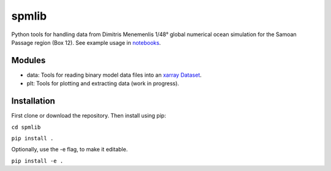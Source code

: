 spmlib
======
Python tools for handling data from Dimitris Menemenlis 1/48° global numerical ocean simulation for the Samoan Passage region (Box 12). See example usage in `notebooks`_.

.. _notebooks: notebooks/

Modules
-------

* data: Tools for reading binary model data files into an `xarray  <http://xarray.pydata.org/en/stable/>`_ `Dataset <http://xarray.pydata.org/en/stable/data-structures.html#dataset>`_.

* plt: Tools for plotting and extracting data (work in progress).

Installation
------------

First clone or download the repository. Then install using pip:

``cd spmlib``

``pip install .``

Optionally, use the -e flag, to make it editable.

``pip install -e .``